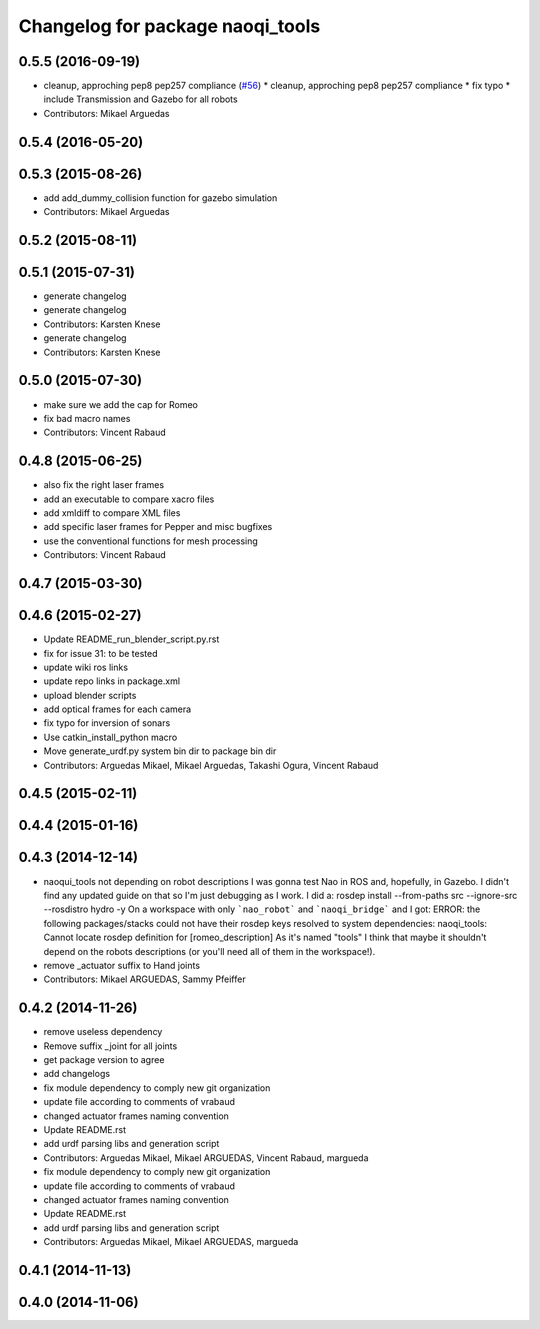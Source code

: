 ^^^^^^^^^^^^^^^^^^^^^^^^^^^^^^^^^
Changelog for package naoqi_tools
^^^^^^^^^^^^^^^^^^^^^^^^^^^^^^^^^

0.5.5 (2016-09-19)
------------------
* cleanup, approching pep8 pep257 compliance (`#56 <https://github.com/ros-naoqi/naoqi_bridge/issues/56>`_)
  * cleanup, approching pep8 pep257 compliance
  * fix typo
  * include Transmission and Gazebo for all robots
* Contributors: Mikael Arguedas

0.5.4 (2016-05-20)
------------------

0.5.3 (2015-08-26)
------------------
* add add_dummy_collision function for gazebo simulation
* Contributors: Mikael Arguedas

0.5.2 (2015-08-11)
------------------

0.5.1 (2015-07-31)
------------------
* generate changelog
* generate changelog
* Contributors: Karsten Knese

* generate changelog
* Contributors: Karsten Knese

0.5.0 (2015-07-30)
------------------
* make sure we add the cap for Romeo
* fix bad macro names
* Contributors: Vincent Rabaud

0.4.8 (2015-06-25)
------------------
* also fix the right laser frames
* add an executable to compare xacro files
* add xmldiff to compare XML files
* add specific laser frames for Pepper and misc bugfixes
* use the conventional functions for mesh processing
* Contributors: Vincent Rabaud

0.4.7 (2015-03-30)
------------------

0.4.6 (2015-02-27)
------------------
* Update README_run_blender_script.py.rst
* fix for issue 31: to be tested
* update wiki ros links
* update repo links in package.xml
* upload blender scripts
* add optical frames for each camera
* fix typo for inversion of sonars
* Use catkin_install_python macro
* Move generate_urdf.py system bin dir to package bin dir
* Contributors: Arguedas Mikael, Mikael Arguedas, Takashi Ogura, Vincent Rabaud

0.4.5 (2015-02-11)
------------------

0.4.4 (2015-01-16)
------------------

0.4.3 (2014-12-14)
------------------
* naoqui_tools not depending on robot descriptions
  I was gonna test Nao in ROS and, hopefully, in Gazebo. I didn't find any updated guide on that so I'm just debugging as I work.
  I did a:
  rosdep install --from-paths src --ignore-src --rosdistro hydro -y
  On a workspace with only ```nao_robot``` and ```naoqi_bridge``` and I got:
  ERROR: the following packages/stacks could not have their rosdep keys resolved to system dependencies:
  naoqi_tools: Cannot locate rosdep definition for [romeo_description]
  As it's named "tools" I think that maybe it shouldn't depend on the robots descriptions (or you'll need all of them in the workspace!).
* remove _actuator suffix to Hand joints
* Contributors: Mikael ARGUEDAS, Sammy Pfeiffer

0.4.2 (2014-11-26)
------------------
* remove useless dependency
* Remove suffix _joint for all joints
* get package version to agree
* add changelogs
* fix module dependency to comply new git organization
* update file according to comments of vrabaud
* changed actuator frames naming convention
* Update README.rst
* add urdf parsing libs and generation script
* Contributors: Arguedas Mikael, Mikael ARGUEDAS, Vincent Rabaud, margueda

* fix module dependency to comply new git organization
* update file according to comments of vrabaud
* changed actuator frames naming convention
* Update README.rst
* add urdf parsing libs and generation script
* Contributors: Arguedas Mikael, Mikael ARGUEDAS, margueda

0.4.1 (2014-11-13)
------------------

0.4.0 (2014-11-06)
------------------
